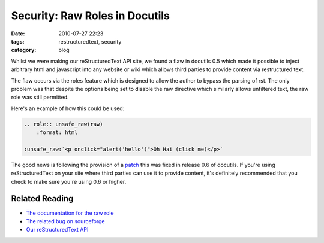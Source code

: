 Security: Raw Roles in Docutils
###############################
:date: 2010-07-27 22:23
:tags: restructuredtext, security
:category: blog

Whilst we were making our reStructuredText API site, we found a flaw in docutils 0.5 which made it possible to inject arbitrary html and javascript into any website or wiki which allows third parties to provide content via restructured text.

The flaw occurs via the roles feature which is designed to allow the author to bypass the parsing of rst. The only problem was that despite the options being set to disable the raw directive which similarly allows unfiltered text, the raw role was still permitted.


Here's an example of how this could be used:

.. sourcecode:: rst

    .. role:: unsafe_raw(raw)
        :format: html

    :unsafe_raw:`<p onclick="alert('hello')">Oh Hai (click me)</p>`

The good news is following the provision of a `patch <http://sourceforge.net/tracker/?func=detail&atid=422030&aid=2845002&group_id=38414>`_ this was fixed in release 0.6 of docutils. If you're using reStructuredText on your site where third parties can use it to provide content, it's definitely recommended that you check to make sure you're using 0.6 or higher.

Related Reading
---------------

* `The documentation for the raw role <http://docutils.sourceforge.net/docs/ref/rst/roles.html#raw>`_
* `The related bug on sourceforge <http://sourceforge.net/tracker/?func=detail&atid=422030&aid=2845002&group_id=38414>`_ 
* `Our reStructuredText API <http://rst.projectfondue.com>`_

